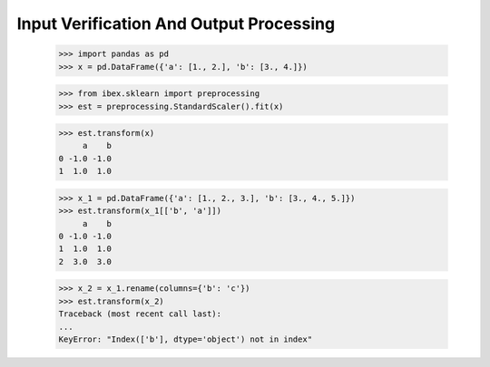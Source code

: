Input Verification And Output Processing
========================================

    >>> import pandas as pd 
    >>> x = pd.DataFrame({'a': [1., 2.], 'b': [3., 4.]})

    >>> from ibex.sklearn import preprocessing
    >>> est = preprocessing.StandardScaler().fit(x)

    >>> est.transform(x)
         a    b
    0 -1.0 -1.0
    1  1.0  1.0

    >>> x_1 = pd.DataFrame({'a': [1., 2., 3.], 'b': [3., 4., 5.]})
    >>> est.transform(x_1[['b', 'a']])
         a    b
    0 -1.0 -1.0
    1  1.0  1.0
    2  3.0  3.0

    >>> x_2 = x_1.rename(columns={'b': 'c'})
    >>> est.transform(x_2)
    Traceback (most recent call last):
    ...
    KeyError: "Index(['b'], dtype='object') not in index"

